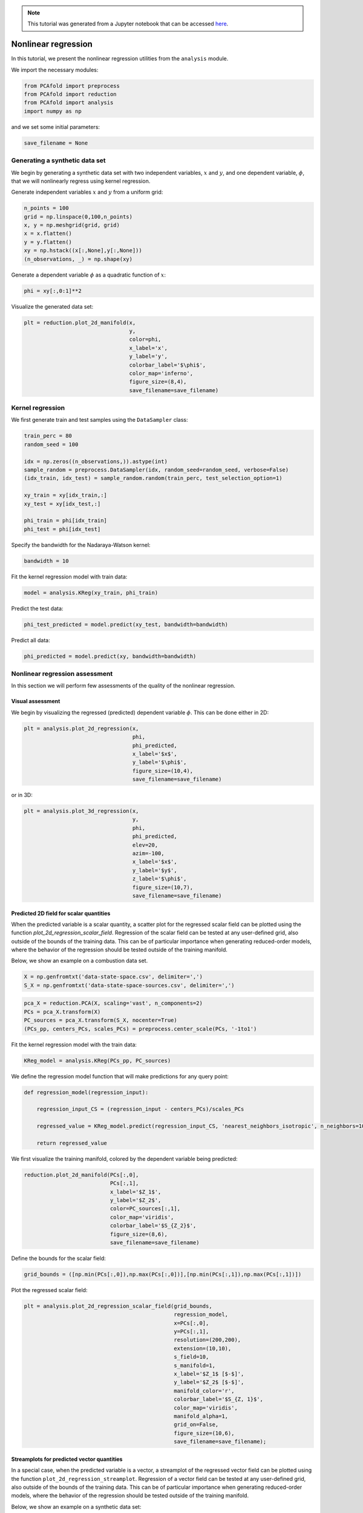 .. note:: This tutorial was generated from a Jupyter notebook that can be
          accessed `here <https://mybinder.org/v2/git/https%3A%2F%2Fgitlab.multiscale.utah.edu%2Fcommon%2FPCAfold/master?filepath=docs%2Ftutorials%2Fdemo-regression.ipynb>`_.

########################################
Nonlinear regression
########################################

In this tutorial, we present the nonlinear regression utilities from the ``analysis`` module.

We import the necessary modules:

.. code:: python

  from PCAfold import preprocess
  from PCAfold import reduction
  from PCAfold import analysis
  import numpy as np

and we set some initial parameters:

.. code:: python

    save_filename = None

************************************
Generating a synthetic data set
************************************

We begin by generating a synthetic data set with two independent variables,
:math:`x` and :math:`y`, and one dependent variable, :math:`\phi`, that we will
nonlinearly regress using kernel regression.

Generate independent variables :math:`x` and :math:`y` from a uniform grid:

.. code:: python

    n_points = 100
    grid = np.linspace(0,100,n_points)
    x, y = np.meshgrid(grid, grid)
    x = x.flatten()
    y = y.flatten()
    xy = np.hstack((x[:,None],y[:,None]))
    (n_observations, _) = np.shape(xy)

Generate a dependent variable :math:`\phi` as a quadratic function of :math:`x`:

.. code:: python

    phi = xy[:,0:1]**2

Visualize the generated data set:

.. code:: python

    plt = reduction.plot_2d_manifold(x, 
                                     y, 
                                     color=phi, 
                                     x_label='x', 
                                     y_label='y', 
                                     colorbar_label='$\phi$', 
                                     color_map='inferno', 
                                     figure_size=(8,4), 
                                     save_filename=save_filename)

.. image:: ../images/tutorial-regression-data-set.svg
    :width: 500
    :align: center

************************************
Kernel regression
************************************

We first generate train and test samples using the ``DataSampler`` class:

.. code:: python

  train_perc = 80
  random_seed = 100

  idx = np.zeros((n_observations,)).astype(int)
  sample_random = preprocess.DataSampler(idx, random_seed=random_seed, verbose=False)
  (idx_train, idx_test) = sample_random.random(train_perc, test_selection_option=1)

  xy_train = xy[idx_train,:]
  xy_test = xy[idx_test,:]

  phi_train = phi[idx_train]
  phi_test = phi[idx_test]

Specify the bandwidth for the Nadaraya-Watson kernel:

.. code:: python

  bandwidth = 10

Fit the kernel regression model with train data:

.. code:: python

  model = analysis.KReg(xy_train, phi_train)

Predict the test data:

.. code:: python

  phi_test_predicted = model.predict(xy_test, bandwidth=bandwidth)

Predict all data:

.. code:: python

  phi_predicted = model.predict(xy, bandwidth=bandwidth)

************************************
Nonlinear regression assessment
************************************

In this section we will perform few assessments of the quality of the nonlinear regression.

Visual assessment
=================

We begin by visualizing the regressed (predicted) dependent variable :math:`\phi`. This can be done either in 2D:

.. code:: python

    plt = analysis.plot_2d_regression(x, 
                                      phi, 
                                      phi_predicted, 
                                      x_label='$x$', 
                                      y_label='$\phi$', 
                                      figure_size=(10,4), 
                                      save_filename=save_filename)

.. image:: ../images/tutorial-regression-result-2d.svg
    :width: 500
    :align: center

or in 3D:
    
.. code:: python

    plt = analysis.plot_3d_regression(x, 
                                      y, 
                                      phi, 
                                      phi_predicted, 
                                      elev=20, 
                                      azim=-100, 
                                      x_label='$x$', 
                                      y_label='$y$', 
                                      z_label='$\phi$', 
                                      figure_size=(10,7), 
                                      save_filename=save_filename)

.. image:: ../images/tutorial-regression-result.svg
    :width: 500
    :align: center

Predicted 2D field for scalar quantities
===========================================

When the predicted variable is a scalar quantity, a scatter plot for the regressed scalar field can be plotted using the function `plot_2d_regression_scalar_field`. Regression of the scalar field can be tested at any user-defined grid, also outside of the bounds of the training data. This can be of particular importance when generating reduced-order models, where the behavior of the regression should be tested outside of the training manifold. 

Below, we show an example on a combustion data set.

.. code:: python

    X = np.genfromtxt('data-state-space.csv', delimiter=',')
    S_X = np.genfromtxt('data-state-space-sources.csv', delimiter=',')

.. code:: python

    pca_X = reduction.PCA(X, scaling='vast', n_components=2)
    PCs = pca_X.transform(X)
    PC_sources = pca_X.transform(S_X, nocenter=True)
    (PCs_pp, centers_PCs, scales_PCs) = preprocess.center_scale(PCs, '-1to1')

Fit the kernel regression model with the train data:

.. code:: python

    KReg_model = analysis.KReg(PCs_pp, PC_sources)

We define the regression model function that will make predictions for any query point:

.. code:: python

    def regression_model(regression_input):

        regression_input_CS = (regression_input - centers_PCs)/scales_PCs

        regressed_value = KReg_model.predict(regression_input_CS, 'nearest_neighbors_isotropic', n_neighbors=10)[0,1]

        return regressed_value

We first visualize the training manifold, colored by the dependent variable being predicted:

.. code:: python

    reduction.plot_2d_manifold(PCs[:,0], 
                               PCs[:,1], 
                               x_label='$Z_1$',
                               y_label='$Z_2$',
                               color=PC_sources[:,1], 
                               color_map='viridis',
                               colorbar_label='$S_{Z_2}$',
                               figure_size=(8,6),
                               save_filename=save_filename)

.. image:: ../images/tutorial-regression-scalar-field-training-manifold.png
    :width: 500
    :align: center
    
Define the bounds for the scalar field:

.. code:: python

    grid_bounds = ([np.min(PCs[:,0]),np.max(PCs[:,0])],[np.min(PCs[:,1]),np.max(PCs[:,1])])

Plot the regressed scalar field:

.. code:: python

    plt = analysis.plot_2d_regression_scalar_field(grid_bounds,
                                                   regression_model,
                                                   x=PCs[:,0],
                                                   y=PCs[:,1],
                                                   resolution=(200,200),
                                                   extension=(10,10),
                                                   s_field=10,
                                                   s_manifold=1,
                                                   x_label='$Z_1$ [$-$]',
                                                   y_label='$Z_2$ [$-$]',
                                                   manifold_color='r',
                                                   colorbar_label='$S_{Z, 1}$',
                                                   color_map='viridis',
                                                   manifold_alpha=1,
                                                   grid_on=False,
                                                   figure_size=(10,6),
                                                   save_filename=save_filename);

.. image:: ../images/tutorial-regression-scalar-field.png
    :width: 500
    :align: center

Streamplots for predicted vector quantities
===========================================

In a special case, when the predicted variable is a vector, a streamplot of the regressed vector field can be plotted using the function ``plot_2d_regression_streamplot``. Regression of a vector field can be tested at any user-defined grid, also outside of the bounds of the training data. This can be of particular importance when generating reduced-order models, where the behavior of the regression should be tested outside of the training manifold. 

Below, we show an example on a synthetic data set:

.. code:: python

    X = np.random.rand(100,5)
    S_X = np.random.rand(100,5)

    pca_X = reduction.PCA(X, n_components=2)
    PCs = pca_X.transform(X)
    S_Z = pca_X.transform(S_X, nocenter=True)

    vector_model = analysis.KReg(PCs, S_Z)
    
We define the regression model function that will make predictions for any query point:

.. code:: python

    def regression_model(query):

        predicted = vector_model.predict(query, 'nearest_neighbors_isotropic', n_neighbors=1)

        return predicted

Define the bounds for the streamplot:

.. code:: python

    grid_bounds = ([np.min(PCs[:,0]),np.max(PCs[:,0])],[np.min(PCs[:,1]),np.max(PCs[:,1])])

Plot the regression streamplot:

.. code:: python

    plt = analysis.plot_2d_regression_streamplot(grid_bounds,
                                        regression_model,
                                        x=PCs[:,0],
                                        y=PCs[:,1],
                                        resolution=(15,15),
                                        extension=(20,20),
                                        color='k',
                                        x_label='$Z_1$',
                                        y_label='$Z_2$',
                                        manifold_color=X[:,0],
                                        colorbar_label='$X_1$',
                                        color_map='plasma',
                                        colorbar_range=(0,1),
                                        manifold_alpha=1,
                                        grid_on=False,
                                        figure_size=(10,6),
                                        title='Streamplot',
                                        save_filename=None)
    
.. image:: ../images/tutorial-regression-streamplot.svg
    :width: 600
    :align: center

Error metrics
=============

Several error metrics are available that will measure how well the dependent variable(s) were predicted.  Metrics can be accessed individually and collectively. Below, we will show examples of both. The available metrics are:

- Mean absolute error
- Mean squared error
- Root mean squared error
- Normalized root mean squared error
- Turning points
- Good estimate
- Good direction estimate

An example of computing mean absolute error is shown below:

.. code:: python

    MAE = analysis.mean_absolute_error(phi, phi_predicted)

We also compute the coefficient of determination, :math:`R^2`, values for the test data and entire data:

.. code::

  r2_test = analysis.coefficient_of_determination(phi_test, phi_test_predicted)
  r2_all = analysis.coefficient_of_determination(phi, phi_predicted)

  print('All R2:\t\t' + str(round(r2_all, 6)) + '\nTest R2:\t' + str(round(r2_test, 6)))

The code above will print:

.. code-block:: text

  All R2:	0.997378
  Test R2:	0.997366

By instantiating an object of the ``RegressionAssessment`` class, one can compute all available metrics at once:

.. code:: python

    regression_metrics = analysis.RegressionAssessment(phi, phi_predicted, variable_names=['$\phi$'], norm='std')
    
As an example, mean absolute error can be accessed by:
    
.. code:: python
    
    regression_metrics.mean_absolute_error
    
All computed metrics can be printed with the use of the ``RegressionAssessment.print_metrics`` function. Few output formats are available.

Raw text format:
    
.. code:: python

    regression_metrics.print_metrics(table_format=['raw'], float_format='.4f')
    
.. code-block:: text
    
    --------------------
    $\phi$
    R2:	0.9958
    MAE:	98.4007
    MSE:	37762.8664
    RMSE:	194.3267
    NRMSE:	0.0645
    GDE:	nan

``tex`` format:
    
.. code:: python
    
    regression_metrics.print_metrics(table_format=['tex'], float_format='.4f')
    
.. code-block:: text
    
    \begin{table}[h!]
    \begin{center}
    \begin{tabular}{ll} \toprule
     & \textit{$\phi$} \\ \midrule
    $R^2$ & 0.9958 \\
    MAE & 98.4007 \\
    MSE & 37762.8664 \\
    RMSE & 194.3267 \\
    NRMSE & 0.0645 \\
    GDE & nan \\
    \end{tabular}
    \caption{}\label{}
    \end{center}
    \end{table}
    
``pandas.DataFrame`` format (most recommended for Jupyter notebooks):

.. code:: python

    regression_metrics.print_metrics(table_format=['pandas'], float_format='.4f')
    
.. image:: ../images/tutorial-regression-metrics-4f.png
    :width: 400
    :align: center
    
Note that with the ``float_format`` parameter you can change the number of digits displayed:
    
.. code:: python
    
    regression_metrics.print_metrics(table_format=['pandas'], float_format='.2f')
    
.. image:: ../images/tutorial-regression-metrics-2f.png
    :width: 400
    :align: center
    
Stratified error metrics
==========================

In addition to a single value of :math:`R^2` for the entire data set, we can also
compute stratified :math:`R^2` values. This allows us to observe how kernel
regression performed in each strata of the dependent variable :math:`\phi`.
We will compute the stratified :math:`R^2` in 20 bins of :math:`\phi`:

.. code:: python

    n_bins = 20
    use_global_mean = False
    verbose = True

    (idx, bins_borders) = preprocess.variable_bins(phi, k=n_bins, verbose=False)

    r2_in_bins = analysis.stratified_coefficient_of_determination(phi, phi_predicted, idx=idx, use_global_mean=use_global_mean, verbose=verbose)

The code above will print:

.. code-block:: text

    Bin	1	| size	 2300	| R2	0.868336
    Bin	2	| size	 900	| R2	0.870357
    Bin	3	| size	 700	| R2	0.863821
    Bin	4	| size	 600	| R2	0.880655
    Bin	5	| size	 500	| R2	0.875764
    Bin	6	| size	 500	| R2	0.889148
    Bin	7	| size	 400	| R2	0.797888
    Bin	8	| size	 400	| R2	0.773907
    Bin	9	| size	 400	| R2	0.79479
    Bin	10	| size	 400	| R2	0.862069
    Bin	11	| size	 300	| R2	0.864022
    Bin	12	| size	 300	| R2	0.93599
    Bin	13	| size	 300	| R2	0.972185
    Bin	14	| size	 300	| R2	0.988894
    Bin	15	| size	 300	| R2	0.979975
    Bin	16	| size	 300	| R2	0.766598
    Bin	17	| size	 300	| R2	-0.46525
    Bin	18	| size	 200	| R2	-11.158072
    Bin	19	| size	 300	| R2	-10.94865
    Bin	20	| size	 300	| R2	-28.00655

We can plot the stratified :math:`R^2` values across bins centers:

.. code:: python

    plt = analysis.plot_stratified_metric(r2_in_bins, 
                                          bins_borders, 
                                          variable_name='$\phi$', 
                                          metric_name='$R^2$', 
                                          yscale='linear',
                                          figure_size=(10,2), 
                                          save_filename=save_filename)

.. image:: ../images/tutorial-regression-stratified-r2.svg
    :width: 500
    :align: center

This last plot lets us see that kernel regression performed very well in the
middle range of the dependent variable values but very poorly at both edges of that range.
This is consistent with what we have seen in a 3D plot
that visualized the regression result.

All other regression metrics can also be computed in the data bins, similarly to the example shown for the stratified :math:`R^2` values.

We will create five bins:

.. code:: python

    (idx, bins_borders) = preprocess.variable_bins(phi, k=5, verbose=False)

    stratified_regression_metrics = analysis.RegressionAssessment(phi, phi_predicted, idx=idx, variable_names=['$\phi$'], norm='std')

All computed stratified metrics can be printed with the use of the ``RegressionAssessment.print_stratified_metrics`` function. Few output formats are available.

Raw text format:

.. code:: python

    stratified_regression_metrics.print_stratified_metrics(table_format=['raw'], float_format='.4f')

.. code-block:: text
    
    -------------------------
    k1
    N. samples:	4500
    R2:	0.9920
    MAE:	53.2295
    MSE:	2890.8754
    RMSE:	53.7669
    NRMSE:	0.0892
    -------------------------
    k2
    N. samples:	1800
    R2:	0.9906
    MAE:	53.8869
    MSE:	3032.0995
    RMSE:	55.0645
    NRMSE:	0.0971
    -------------------------
    k3
    N. samples:	1400
    R2:	0.9912
    MAE:	50.4640
    MSE:	2865.7682
    RMSE:	53.5329
    NRMSE:	0.0936
    -------------------------
    k4
    N. samples:	1200
    R2:	0.9956
    MAE:	28.4107
    MSE:	1492.1498
    RMSE:	38.6284
    NRMSE:	0.0665
    -------------------------
    k5
    N. samples:	1100
    R2:	0.1271
    MAE:	493.3956
    MSE:	321235.7188
    RMSE:	566.7766
    NRMSE:	0.9343

``tex`` format:

.. code:: python

    stratified_regression_metrics.print_stratified_metrics(table_format=['tex'], float_format='.4f')

.. code-block:: text
   
    \\begin{table}[h!]
    \\begin{center}
    \\begin{tabular}{llllll} \\toprule
     & \\textit{k1} & \\textit{k2} & \\textit{k3} & \\textit{k4} & \\textit{k5} \\\\ \\midrule
    N. samples & 4500.0000 & 1800.0000 & 1400.0000 & 1200.0000 & 1100.0000 \\\\
    $R^2$ & 0.9920 & 0.9906 & 0.9912 & 0.9956 & 0.1271 \\\\
    MAE & 53.2295 & 53.8869 & 50.4640 & 28.4107 & 493.3956 \\\\
    MSE & 2890.8754 & 3032.0995 & 2865.7682 & 1492.1498 & 321235.7188 \\\\
    RMSE & 53.7669 & 55.0645 & 53.5329 & 38.6284 & 566.7766 \\\\
    NRMSE & 0.0892 & 0.0971 & 0.0936 & 0.0665 & 0.9343 \\\\
    \\end{tabular}
    \\caption{}\\label{}
    \\end{center}
    \\end{table}
   
``pandas.DataFrame`` format (most recommended for Jupyter notebooks):

.. code:: python

    stratified_regression_metrics.print_stratified_metrics(table_format=['pandas'], float_format='.4f')

.. image:: ../images/tutorial-regression-metrics-stratified.png
    :width: 400
    :align: center

Comparison of two regression solutions
====================================================

Two object of the ``RegressionAssessment`` class can be compared when printing the metrics. This results in a color-coded comparison where worse results are colored red and better results are colored green.

Below, we generate a new regression solution that will be compared with the one obtained above. We will increase the bandwidth to get different regression metrics:

.. code:: python

    phi_predicted_comparison = model.predict(xy, bandwidth=bandwidth+2)

Comparison can be done for the global metrics, where each variable will be compared separately:

.. code:: python

    regression_metrics_comparison = analysis.RegressionAssessment(phi, phi_predicted_comparison, variable_names=['$\phi$'], norm='std')

    regression_metrics.print_metrics(table_format=['pandas'], float_format='.4f', comparison=regression_metrics_comparison)

.. image:: ../images/tutorial-regression-metrics-comparison.png
    :width: 400
    :align: center

and for the stratified metrics, where each bin will be compared separately:

.. code:: python

    stratified_regression_metrics_comparison = analysis.RegressionAssessment(phi, phi_predicted_comparison, idx=idx)

    stratified_regression_metrics.print_stratified_metrics(table_format=['raw'], float_format='.2f', comparison=stratified_regression_metrics_comparison)

.. code-block:: text
    
    -------------------------
    k1
    N. samples:	4500
    R2:	0.99	BETTER
    MAE:	53.23	BETTER
    MSE:	2890.88	BETTER
    RMSE:	53.77	BETTER
    NRMSE:	0.09	BETTER
    -------------------------
    k2
    N. samples:	1800
    R2:	0.99	BETTER
    MAE:	53.89	BETTER
    MSE:	3032.10	BETTER
    RMSE:	55.06	BETTER
    NRMSE:	0.10	BETTER
    -------------------------
    k3
    N. samples:	1400
    R2:	0.99	BETTER
    MAE:	50.46	BETTER
    MSE:	2865.77	BETTER
    RMSE:	53.53	BETTER
    NRMSE:	0.09	BETTER
    -------------------------
    k4
    N. samples:	1200
    R2:	1.00	BETTER
    MAE:	28.41	BETTER
    MSE:	1492.15	BETTER
    RMSE:	38.63	BETTER
    NRMSE:	0.07	BETTER
    -------------------------
    k5
    N. samples:	1100
    R2:	0.13	BETTER
    MAE:	493.40	BETTER
    MSE:	321235.72	BETTER
    RMSE:	566.78	BETTER
    NRMSE:	0.93	BETTER
